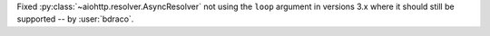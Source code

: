 Fixed :py:class:`~aiohttp.resolver.AsyncResolver` not using the ``loop`` argument in versions 3.x where it should still be supported -- by :user:`bdraco`.
